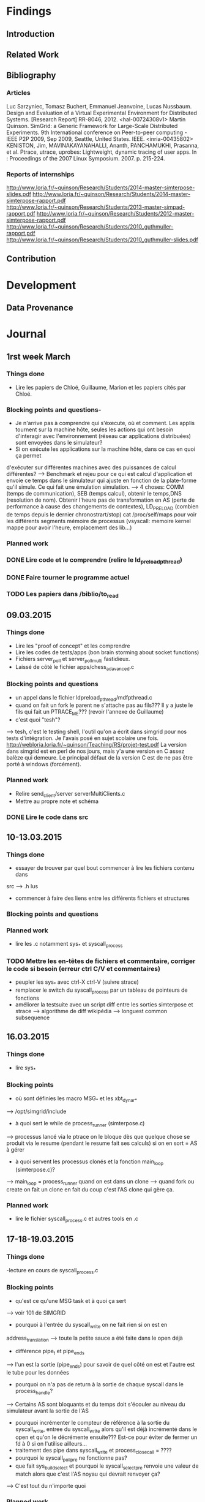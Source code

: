 #+STARTUP: showall

* Findings
** Introduction 

** Related Work

** Bibliography
*** Articles
Luc Sarzyniec, Tomasz Buchert, Emmanuel Jeanvoine, Lucas Nussbaum. Design and
Evaluation of a Virtual Experimental Environment for Distributed
Systems. [Research Report] RR-8046, 2012. <hal-00724308v1>
 Martin Quinson. SimGrid: a Generic Framework for Large-Scale Distributed Experiments.
9th International conference on Peer-to-peer computing - IEEE P2P 2009, Sep
2009, Seattle, United States. IEEE. <inria-00435802> 
KENISTON, Jim, MAVINAKAYANAHALLI, Ananth, PANCHAMUKHI, Prasanna, et al. Ptrace, utrace,
uprobes: Lightweight, dynamic tracing of user apps. In : Proceedings of the 2007
Linux Symposium. 2007. p. 215-224.
*** Reports of internships
http://www.loria.fr/~quinson/Research/Students/2014-master-simterpose-slides.pdf
http://www.loria.fr/~quinson/Research/Students/2014-master-simterpose-rapport.pdf
http://www.loria.fr/~quinson/Research/Students/2013-master-simpad-rapport.pdf
http://www.loria.fr/~quinson/Research/Students/2012-master-simterpose-rapport.pdf
http://www.loria.fr/~quinson/Research/Students/2010_guthmuller-rapport.pdf
http://www.loria.fr/~quinson/Research/Students/2010_guthmuller-slides.pdf
** Contribution 


* Development
** Data Provenance

* Journal
** 1rst week March
*** Things done
- Lire les papiers de Chloé, Guillaume, Marion et les papiers cités par Chloé.
*** Blocking points and questions-
- Je n'arrive pas à comprendre qui s'éxecute, où et comment. Les applis tournent
 sur la machine hôte, seules les actions qui ont besoin d'interagir avec
  l'environnement (réseau car applications distribuées) sont envoyées dans le
  simulateur?
- Si on exécute les applications sur la machine hôte, dans ce cas en quoi ça permet
d'exécuter sur différentes machines avec des puissances de calcul différentes?
--> Benchmark et rejeu pour ce qui est calcul d'application et envoie ce temps
dans le simulateur qui ajuste en fonction de la plate-forme qu'il simule. Ce qui
fait une émulation simulation.  
--> 4 choses: COMM (temps de communication), SEB (temps calcul), obtenir le
temps,DNS (resolution de nom). Obtenir l'heure pas de transformation en AS
(perte de performance à cause des changements de contextes), LD_PRELOAD (combien
de temps depuis le dernier chronostrart/stop) cat /proc/self/maps pour voir les
différents segments mémoire de processus (vsyscall: memoire kernel mappe pour
avoir l'heure, emplacement des lib...)
*** Planned work 
*** DONE Lire code et le comprendre (relire le ld_preload_pthread)
*** DONE Faire tourner le programme actuel
*** TODO Les papiers dans /biblio/to_read

** 09.03.2015
*** Things done
- Lire les "proof of concept" et les comprendre
- Lire les codes de tests/apps (bon brain storming about socket functions)
- Fichiers server_poll et server_poll_multi fastidieux.
- Laissé de côté le fichier apps/chess_adavanced.c
*** Blocking points and questions
- un appel dans le fichier ldpreload_pthread/mdfpthread.c
- quand on fait un fork le parent ne s'attache pas au fils??? Il y a juste le
 fils qui fait un PTRACE_ME???  (revoir l'annexe de Guillaume)
- c'est quoi "tesh"?  
--> tesh, c'est le testing shell, l'outil qu'on a écrit
dans simgrid pour nos tests d'intégration. Je l'avais posé en sujet scolaire une
fois. http://webloria.loria.fr/~quinson/Teaching/RS/projet-test.pdf La version
dans simgrid est en perl de nos jours, mais y'a une version en C assez balèze
qui demeure. Le principal défaut de la version C est de ne pas être porté à
windows (forcément).
*** Planned work
- Relire send_client/server serverMultiClients.c
- Mettre au propre note et schéma
*** DONE Lire le code dans src

** 10-13.03.2015
*** Things done
- essayer de trouver par quel bout commencer à lire les fichiers contenu dans
src --> .h lus
- commencer à faire des liens entre les différents fichiers et structures
*** Blocking points and questions
*** Planned work
- lire les .c notamment sys_* et syscall_process
*** TODO Mettre les en-têtes de fichiers et commentaire, corriger le code si besoin (erreur ctrl C/V et commentaires)
- peupler les sys_* avec ctrl-X ctrl-V (suivre strace)
- remplacer le switch du syscall_process par un tableau de pointeurs de
  fonctions
- améliorer la testsuite avec un script diff entre les sorties simterpose et
  strace --> algorithme de diff wikipédia --> longuest common subsequence

** 16.03.2015
*** Things done
- lire sys_*
*** Blocking points
- où sont définies les macro MSG_* et les xbt_dynar_* 
--> /opt/simgrid/include
- à quoi sert le while de process_runner (simterpose.c) 
--> processus lancé via le ptrace on le bloque dès que quelque chose se produit via le
resume (pendant le resume fait ses calculs) si on en sort = AS à gérer
- à quoi servent les processus clonés et la fonction main_loop (simterpose.c)?
--> main_loop = process_runner quand on est dans un clone 
--> quand fork ou create on fait un clone en fait du coup c'est l'AS clone qui
    gère ça.
*** Planned work
- lire le fichier syscall_process.c et autres tools en .c

** 17-18-19.03.2015
*** Things done
-lecture en cours de syscall_process.c
*** Blocking points
- qu'est ce qu'une MSG task et à quoi ça sert 
--> voir 101 de SIMGRID
- pourquoi à l'entrée du syscall_write on ne fait rien si on est en
address_translation
--> toute la petite sauce a été faite dans le open déjà
- différence pipe_t et pipe_end_s
--> l'un est la sortie (pipe_end_s) pour savoir de quel côté on est et
    l'autre est le tube pour les données
- pourquoi on n'a pas de return à la sortie de chaque syscall dans le
  process_handle?
--> Certains AS sont bloquants et du temps doit s'écouler au niveau du
simulateur avant la sortie de l'AS

- pourquoi incrémenter le compteur de référence à la sortie du syscall_write,
  entree du syscall_write alors qu'il est déjà incrémenté dans le open et qu'on
  le décrémente ensuite??? Est-ce pour éviter de fermer un fd à 0 si on
  l'utilise ailleurs...
- traitement des pipe dans syscall_write et process_close_call = ????
- pourquoi le syscall_poll_pre ne fonctionne pas?
- que fait sys_build_select et pourquoi le syscall_select_pre renvoie une valeur
 de match alors que c'est l'AS noyau qui devrait renvoyer ça?
--> C'est tout du n'importe quoi
*** Planned work
- lire le code de strace
- read SIMGRID101
*** TODO réorganiser le switch de process_handle pour ne pas avoir chercher de bon ordre de lecture...
    
** 23-24.03.2015
*** Things done
- lire syscall_process.c (enfin)
- compilation de simterpose / correction d'un bug à la compilation
- exécution du code sur msg_clientserver.sh
*** Blocking points
- pourquoi à l'entrée de l'AS connect on fait appel à process_handle
--> WTF but it works...
- WTF le sleep(4) dans syscall_fcntl
- make diff-send erreur après exit
*** Planned work
*** DONE schéma du connect

** 25-26-27.03.2015
*** Things done
- Rédaction "pré-rapport" (template)
- Bibliographie
*** Blocking points
- clarifier cette histoire de /proc/id/mem
*** Planned work
*** DONE ne pas parler de communications mais d'actions
- compléter la partie émulation avec d'autres simulateurs ou test invalidés
- java -jar plantuml.jar -tpng fichier.pu
- CWRAP RR

** 30.03.2015 -> 03.04.2015
*** Things done
- Écriture Pré-rapport (Intro Virtualisation émulation, Mediation communications réseaux)
- Pictures
- Bibliography
*** Blocking points
- place de "temps d'un SEB (netlink et cap)" dans le 2.1
- pq pas systemtap et dyninst et strace, uprobes raison suffisante pour éviter ce choix, 
*** Planned work 
- Continuer la biblio

** 06.04.2015 -> 10.04.2015
*** Things done
- Écriture Pré-rapport (Introduction, Virtualisation standard, ptrace, Uprobes, seccomp-bpf)
- Biblio terminée
*** Planned work
- Finir seccomp-bpf

** 13.04.2015 -> 17.04.2015
*** Things done
- Écriture Pré-rapport (Valgrind, seccomp-bpf, new Uprobes, LD_PRELOAD)
*** Planned work
- Commencer partie SOTA

** 20.04.2015 -> 24.04.015
*** Things done
- Écriture Pré-rapport (cwrap, Distem, DETER, partie 4)
*** Planned work 
- Terminer SOTA

** 27.04.2015 -> 01.05.2015
*** Things done
- Écriture Pré-rapport (RR, Robot, MicroGrid, actions sur le source, got poisoning, del RR)
*** DONE Écrire la partie loria (présentation) projet SIMGRID Simterpose
*** TODO revoir uprobes
*** DONE outil du 2.1 à détailler
*** DONE reprendre les images
*** DONE trouver lien ptrace, transition et pourquoi besoin de ld_preload
*** TODO ne pas oublier de place le pq les syscalls et choix amd64 pour ptrace
*** DONE Intre de chaque parties et transitions
*** DONE schéma différences entre les virtualisations
*** DONE typo pour les citation, AS...
*** DONE Simgrid is not a simulator
*** TODO placer:
On parle de noeuds hétérogènes car les n\oe uds émulé ne possèdent pas le même nombre de c\oe urs ni la même fréquence. 
- parler des solutions qui n'existent plus?
impossible de predire et controller l'environnement avec des reseaux et machines partagées,empechant les expe reprouctibles
*** DONE schéma archi robot et DETER to modify at home 

** 04.05.2015 -> 07.05.2015
*** Things done
- Why a "Make *** [diff-send] Erreur 1" with "make diff-send" TODO (repeat du 24.03)
- Cleaning code (a .h for each .c)
*** Blocking points
- What is the meaning of 'SYSCALL_PROCESS_H' and when should we use it?
*** Planned work
*** TODO fix 'make *** [diff-send] Erreur 1'

** 11.05.2015 -> 15.05.2015
*** Things done
- Roll back cleaning of all include of each .c
- Compilation of Simterpose on the most recent version of SimGrid
*** Blocking points
*** Planned work
- Verify that the old tests still works on the new version of SimGrid
*** TODO Clean all the include .h in every .h because there are loops in there
*** TODO Done the previous TODO means to fix the compilation problem of communication.o sockets.o and simterpose.o, there are linked

** 18.05.2015 -> 22.05.2015
*** Things done
- The old poc works now with the new version of SimGrid
- Reduce the modification of code to switch the execution of Simterpose between two versions of SimGrid
*** Blocking points 
*** Planned work

* Conclusion
Hello Next Guy! At the end remote all the jokes :p
 
